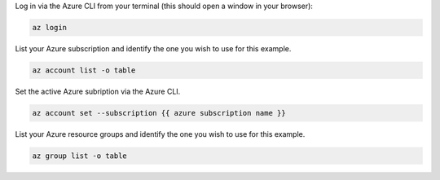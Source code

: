 Log in via the Azure CLI from your terminal (this should open a window in your browser):

.. sourcecode:: bash

    az login

List your Azure subscription and identify the one you wish to use for this example.

.. sourcecode:: bash

    az account list -o table

Set the active Azure subription via the Azure CLI.

.. sourcecode:: bash

    az account set --subscription {{ azure subscription name }}

List your Azure resource groups and identify the one you wish to use for this example.

.. sourcecode:: bash

    az group list -o table